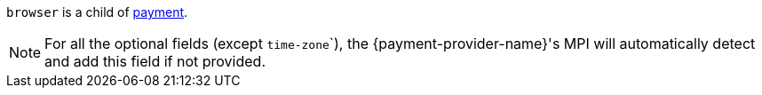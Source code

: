 // This include file requires the shortcut {listname} in the link, as this include file is used in different environments.
// The shortcut guarantees that the target of the link remains in the current environment.

``browser`` is a child of <<CC_Fields_{listname}_request_payment, payment>>.

NOTE: For all the optional fields (except ``time-zone```), the {payment-provider-name}'s MPI will automatically detect and add this field if not provided.
